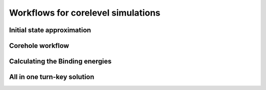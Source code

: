 Workflows for corelevel simulations
===================================

Initial state approximation
+++++++++++++++++++++++++++


Corehole workflow
+++++++++++++++++


Calculating the Binding energies
++++++++++++++++++++++++++++++++

All in one turn-key solution
++++++++++++++++++++++++++++


